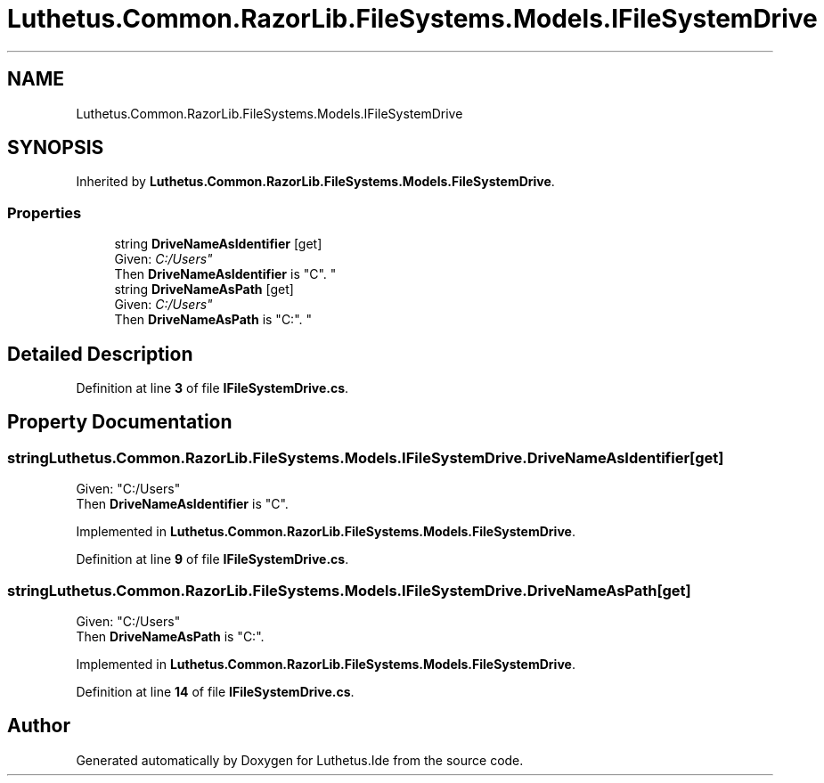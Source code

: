 .TH "Luthetus.Common.RazorLib.FileSystems.Models.IFileSystemDrive" 3 "Version 1.0.0" "Luthetus.Ide" \" -*- nroff -*-
.ad l
.nh
.SH NAME
Luthetus.Common.RazorLib.FileSystems.Models.IFileSystemDrive
.SH SYNOPSIS
.br
.PP
.PP
Inherited by \fBLuthetus\&.Common\&.RazorLib\&.FileSystems\&.Models\&.FileSystemDrive\fP\&.
.SS "Properties"

.in +1c
.ti -1c
.RI "string \fBDriveNameAsIdentifier\fP\fR [get]\fP"
.br
.RI "Given: "C:/Users"
.br
 Then \fBDriveNameAsIdentifier\fP is "C"\&. "
.ti -1c
.RI "string \fBDriveNameAsPath\fP\fR [get]\fP"
.br
.RI "Given: "C:/Users"
.br
 Then \fBDriveNameAsPath\fP is "C:"\&. "
.in -1c
.SH "Detailed Description"
.PP 
Definition at line \fB3\fP of file \fBIFileSystemDrive\&.cs\fP\&.
.SH "Property Documentation"
.PP 
.SS "string Luthetus\&.Common\&.RazorLib\&.FileSystems\&.Models\&.IFileSystemDrive\&.DriveNameAsIdentifier\fR [get]\fP"

.PP
Given: "C:/Users"
.br
 Then \fBDriveNameAsIdentifier\fP is "C"\&. 
.PP
Implemented in \fBLuthetus\&.Common\&.RazorLib\&.FileSystems\&.Models\&.FileSystemDrive\fP\&.
.PP
Definition at line \fB9\fP of file \fBIFileSystemDrive\&.cs\fP\&.
.SS "string Luthetus\&.Common\&.RazorLib\&.FileSystems\&.Models\&.IFileSystemDrive\&.DriveNameAsPath\fR [get]\fP"

.PP
Given: "C:/Users"
.br
 Then \fBDriveNameAsPath\fP is "C:"\&. 
.PP
Implemented in \fBLuthetus\&.Common\&.RazorLib\&.FileSystems\&.Models\&.FileSystemDrive\fP\&.
.PP
Definition at line \fB14\fP of file \fBIFileSystemDrive\&.cs\fP\&.

.SH "Author"
.PP 
Generated automatically by Doxygen for Luthetus\&.Ide from the source code\&.
